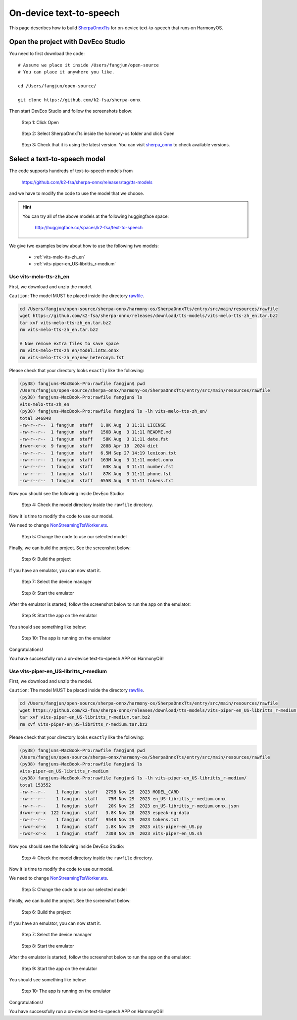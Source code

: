 On-device text-to-speech
========================

This page describes how to build `SherpaOnnxTts <https://github.com/k2-fsa/sherpa-onnx/tree/master/harmony-os/SherpaOnnxTts>`_
for on-device text-to-speech that runs on HarmonyOS.

Open the project with DevEco Studio
-----------------------------------

You need to first download the code::

  # Assume we place it inside /Users/fangjun/open-source
  # You can place it anywhere you like.

  cd /Users/fangjun/open-source/

  git clone https://github.com/k2-fsa/sherpa-onnx

Then start DevEco Studio and follow the screenshots below:


.. figure:: ./pic/tts/1-open.jpg
   :alt: Screenshot of starting DevEco
   :width: 600

   Step 1: Click Open


.. figure:: ./pic/tts/2-select-open.jpg
   :alt: Screenshot of selecting SherpaOnnxTts to open
   :width: 600

   Step 2: Select SherpaOnnxTts inside the harmony-os folder and click Open

.. figure:: ./pic/tts/3-check-version.jpg
   :alt: Screenshot of check version
   :width: 600

   Step 3: Check that it is using the latest version. You can visit `sherpa_onnx <https://ohpm.openharmony.cn/#/cn/detail/sherpa_onnx>`_ to check available versions.

Select a text-to-speech model
-----------------------------

The code supports hundreds of text-to-speech models from

  `<https://github.com/k2-fsa/sherpa-onnx/releases/tag/tts-models>`_

and we have to modify the code to use the model that we choose.

.. hint::

   You can try all of the above models at the following huggingface space:

    `<http://huggingface.co/spaces/k2-fsa/text-to-speech>`_

We give two examples below about how to use the following two models:

  - :ref:`vits-melo-tts-zh_en`
  - :ref:`vits-piper-en_US-libritts_r-medium`

Use vits-melo-tts-zh_en
^^^^^^^^^^^^^^^^^^^^^^^

First, we download and unzip the model.

``Caution``: The model MUST be placed inside the directory `rawfile <https://github.com/k2-fsa/sherpa-onnx/tree/master/harmony-os/SherpaOnnxTts/entry/src/main/resources/rawfile>`_.


.. code-block:: bash

   cd /Users/fangjun/open-source/sherpa-onnx/harmony-os/SherpaOnnxTts/entry/src/main/resources/rawfile
   wget https://github.com/k2-fsa/sherpa-onnx/releases/download/tts-models/vits-melo-tts-zh_en.tar.bz2
   tar xvf vits-melo-tts-zh_en.tar.bz2
   rm vits-melo-tts-zh_en.tar.bz2

   # Now remove extra files to save space
   rm vits-melo-tts-zh_en/model.int8.onnx
   rm vits-melo-tts-zh_en/new_heteronym.fst

Please check that your directory looks ``exactly`` like the following:

.. code-block:: bash

  (py38) fangjuns-MacBook-Pro:rawfile fangjun$ pwd
  /Users/fangjun/open-source/sherpa-onnx/harmony-os/SherpaOnnxTts/entry/src/main/resources/rawfile
  (py38) fangjuns-MacBook-Pro:rawfile fangjun$ ls
  vits-melo-tts-zh_en
  (py38) fangjuns-MacBook-Pro:rawfile fangjun$ ls -lh vits-melo-tts-zh_en/
  total 346848
  -rw-r--r--  1 fangjun  staff   1.0K Aug  3 11:11 LICENSE
  -rw-r--r--  1 fangjun  staff   156B Aug  3 11:11 README.md
  -rw-r--r--  1 fangjun  staff    58K Aug  3 11:11 date.fst
  drwxr-xr-x  9 fangjun  staff   288B Apr 19  2024 dict
  -rw-r--r--  1 fangjun  staff   6.5M Sep 27 14:19 lexicon.txt
  -rw-r--r--  1 fangjun  staff   163M Aug  3 11:11 model.onnx
  -rw-r--r--  1 fangjun  staff    63K Aug  3 11:11 number.fst
  -rw-r--r--  1 fangjun  staff    87K Aug  3 11:11 phone.fst
  -rw-r--r--  1 fangjun  staff   655B Aug  3 11:11 tokens.txt

Now you should see the following inside DevEco Studio:

.. figure:: ./pic/tts/4-check-dir-melo-tts.jpg
   :alt: Screenshot of vits-melo-tts-zh_en inside rawfile
   :width: 600

   Step 4: Check the model directory inside the ``rawfile`` directory.

Now it is time to modify the code to use our model.

We need to change `NonStreamingTtsWorker.ets <https://github.com/k2-fsa/sherpa-onnx/blob/master/harmony-os/SherpaOnnxTts/entry/src/main/ets/workers/NonStreamingTtsWorker.ets>`_.

.. figure:: ./pic/tts/5-change-code-for-melo-tts.jpg
   :alt: Screenshot of changing code for vits-melo-tts-zh_en
   :width: 600

   Step 5: Change the code to use our selected model

Finally, we can build the project. See the screenshot below:

.. figure:: ./pic/tts/6-build-melo-tts.jpg
   :alt: Screenshot of changing code for vits-melo-tts-zh_en
   :width: 600

   Step 6: Build the project

If you have an emulator, you can now start it.

.. figure:: ./pic/tts/7-click-device-manager.jpg
   :alt: Screenshot of selecting device manager
   :width: 600

   Step 7: Select the device manager


.. figure:: ./pic/tts/8-start-emulator.jpg
   :alt: Screenshot of starting the emulator
   :width: 600

   Step 8: Start the emulator

After the emulator is started, follow the screenshot below to run the app on the
emulator:

.. figure:: ./pic/tts/9-start-the-app.jpg
   :alt: Screenshot of starting the app on the emulator
   :width: 600

   Step 9: Start the app on the emulator

You should see something like below:

.. figure:: ./pic/tts/10-started.jpg
   :alt: Screenshot of app running on the emulator
   :width: 600

   Step 10: The app is running on the emulator

Congratulations!

You have successfully run a on-device text-to-speech APP on HarmonyOS!

Use vits-piper-en_US-libritts_r-medium
^^^^^^^^^^^^^^^^^^^^^^^^^^^^^^^^^^^^^^

First, we download and unzip the model.

``Caution``: The model MUST be placed inside the directory `rawfile <https://github.com/k2-fsa/sherpa-onnx/tree/master/harmony-os/SherpaOnnxTts/entry/src/main/resources/rawfile>`_.


.. code-block:: bash

   cd /Users/fangjun/open-source/sherpa-onnx/harmony-os/SherpaOnnxTts/entry/src/main/resources/rawfile
   wget https://github.com/k2-fsa/sherpa-onnx/releases/download/tts-models/vits-piper-en_US-libritts_r-medium.tar.bz2
   tar xvf vits-piper-en_US-libritts_r-medium.tar.bz2
   rm xvf vits-piper-en_US-libritts_r-medium.tar.bz2

Please check that your directory looks ``exactly`` like the following:

.. code-block:: bash

  (py38) fangjuns-MacBook-Pro:rawfile fangjun$ pwd
  /Users/fangjun/open-source/sherpa-onnx/harmony-os/SherpaOnnxTts/entry/src/main/resources/rawfile
  (py38) fangjuns-MacBook-Pro:rawfile fangjun$ ls
  vits-piper-en_US-libritts_r-medium
  (py38) fangjuns-MacBook-Pro:rawfile fangjun$ ls -lh vits-piper-en_US-libritts_r-medium/
  total 153552
  -rw-r--r--    1 fangjun  staff   279B Nov 29  2023 MODEL_CARD
  -rw-r--r--    1 fangjun  staff    75M Nov 29  2023 en_US-libritts_r-medium.onnx
  -rw-r--r--    1 fangjun  staff    20K Nov 29  2023 en_US-libritts_r-medium.onnx.json
  drwxr-xr-x  122 fangjun  staff   3.8K Nov 28  2023 espeak-ng-data
  -rw-r--r--    1 fangjun  staff   954B Nov 29  2023 tokens.txt
  -rwxr-xr-x    1 fangjun  staff   1.8K Nov 29  2023 vits-piper-en_US.py
  -rwxr-xr-x    1 fangjun  staff   730B Nov 29  2023 vits-piper-en_US.sh

Now you should see the following inside DevEco Studio:

.. figure:: ./pic/tts/4-check-dir-libritts.jpg
   :alt: Screenshot of vits-piper-en_US-libritts_r-medium inside rawfile
   :width: 600

   Step 4: Check the model directory inside the ``rawfile`` directory.

Now it is time to modify the code to use our model.

We need to change `NonStreamingTtsWorker.ets <https://github.com/k2-fsa/sherpa-onnx/blob/master/harmony-os/SherpaOnnxTts/entry/src/main/ets/workers/NonStreamingTtsWorker.ets>`_.

.. figure:: ./pic/tts/5-change-code-for-libritts.jpg
   :alt: Screenshot of changing code for vits-piper-en_US-libritts_r-medium
   :width: 600

   Step 5: Change the code to use our selected model

Finally, we can build the project. See the screenshot below:

.. figure:: ./pic/tts/6-build-the-project-for-libritts.jpg
   :alt: Screenshot of changing code for vits-piper-en_US-libritts_r-medium
   :width: 600

   Step 6: Build the project

If you have an emulator, you can now start it.

.. figure:: ./pic/tts/7-click-device-manager-libritts.jpg
   :alt: Screenshot of selecting device manager
   :width: 600

   Step 7: Select the device manager

.. figure:: ./pic/tts/8-start-emulator.jpg
   :alt: Screenshot of starting the emulator
   :width: 600

   Step 8: Start the emulator

After the emulator is started, follow the screenshot below to run the app on the
emulator:

.. figure:: ./pic/tts/9-start-the-app-libritts.jpg
   :alt: Screenshot of starting the app on the emulator
   :width: 600

   Step 9: Start the app on the emulator

You should see something like below:

.. figure:: ./pic/tts/10-started-libritts.jpg
   :alt: Screenshot of app running on the emulator
   :width: 600

   Step 10: The app is running on the emulator

Congratulations!

You have successfully run a on-device text-to-speech APP on HarmonyOS!
